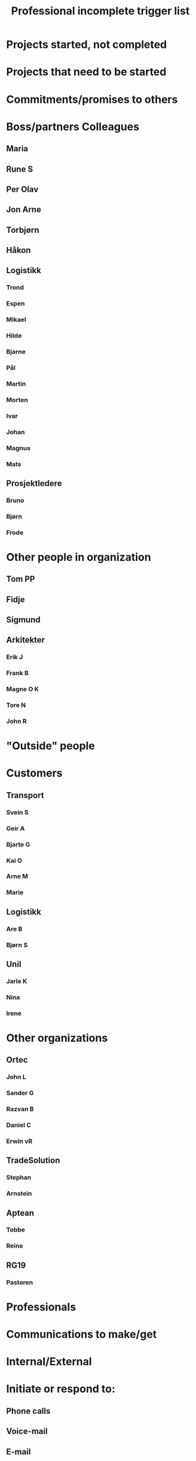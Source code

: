 #+TITLE: Professional incomplete trigger list

* Projects started, not completed
* Projects that need to be started
* Commitments/promises to others
* Boss/partners Colleagues
** Maria
** Rune S
** Per Olav
** Jon Arne
** Torbjørn
** Håkon
** Logistikk
*** Trond
*** Espen
*** Mikael
*** Hilde
*** Bjarne
*** Pål
*** Martin
*** Morten
*** Ivar
*** Johan
*** Magnus
*** Mats
** Prosjektledere
*** Bruno
*** Bjørn
*** Frode
* Other people in organization
** Tom PP
** Fidje
** Sigmund
** Arkitekter
*** Erik J
*** Frank B
*** Magne O K
*** Tore N
*** John R
* "Outside" people
* Customers
** Transport
*** Svein S
*** Geir A
*** Bjarte G
*** Kai O
*** Arne M
*** Marie
** Logistikk
*** Are B
*** Bjørn S
** Unil
*** Jarle K
*** Nina
*** Irene
* Other organizations
** Ortec
*** John L
*** Sander G
*** Razvan B
*** Daniel C
*** Erwin vR
** TradeSolution
*** Stephan
*** Arnstein
** Aptean
*** Tobbe
*** Reine
** RG19
*** Pastoren
* Professionals
* Communications to make/get
* Internal/External
* Initiate or respond to:
** Phone calls
** Voice-mail
** E-mail
** Pages
** Faxes
** Letters
** Memos
* Other writing to finish/submit
* Reports
* Evaluations/reviews
* Proposals
* Articles
* Promotional materials
* Manuals/instructions
* Rewrites and edits
* Meetings that need to be set/requested
* Who needs to know about what decisions?
* Significant read/review
* Financial
* Cash flow
* Statistics
* Budgets
* Forecasts/projections
* P & Ls
* Balance sheet
* Credit line
* Planning/organizing
* Formal planning (goals, targets, objectives)
* Current projects (next stages)
* Upcoming projects
* Business/marketing plans
* Organizational initiatives
* Upcoming events
* Meetings
* Presentations
* Organizational structuring
* Changes in facilities
* Installation of new systems/equipment
* Travel
* Banks
* Receivables
* Payables
* Petty cash
* Administration
* Legal issues
* Insurance
* Personnel
* Policies/procedures
* Customers
* Internal
* External
* Marketing
* Promotion
* Sales
* Customer service
* Systems
* Phones
* Computers
* Office equipment
* Other equipment
* Utilities
* Filing
* Storage
* Inventories
* Supplies
* Office/site
* Office organization
* Furniture
* Decorations
* Waiting for
* Information
* Delegated tasks/projects
* Completions critical to projects
* Replies to:
** Letters
** Memos
** Calls
* Proposals
* Requisitions
* Reimbursements
* Petty cash
* Insurance
* Ordered items
* Items being repaired
* Tickets
* Decisions of others
* Professional development
* Training/seminars
* Things to learn
* Things to look up
* Skills to practice/learn especially
* computers
* Tape/video training
* Resumes
* Outside education
* Research-need to find out about
* Professional wardrobe
